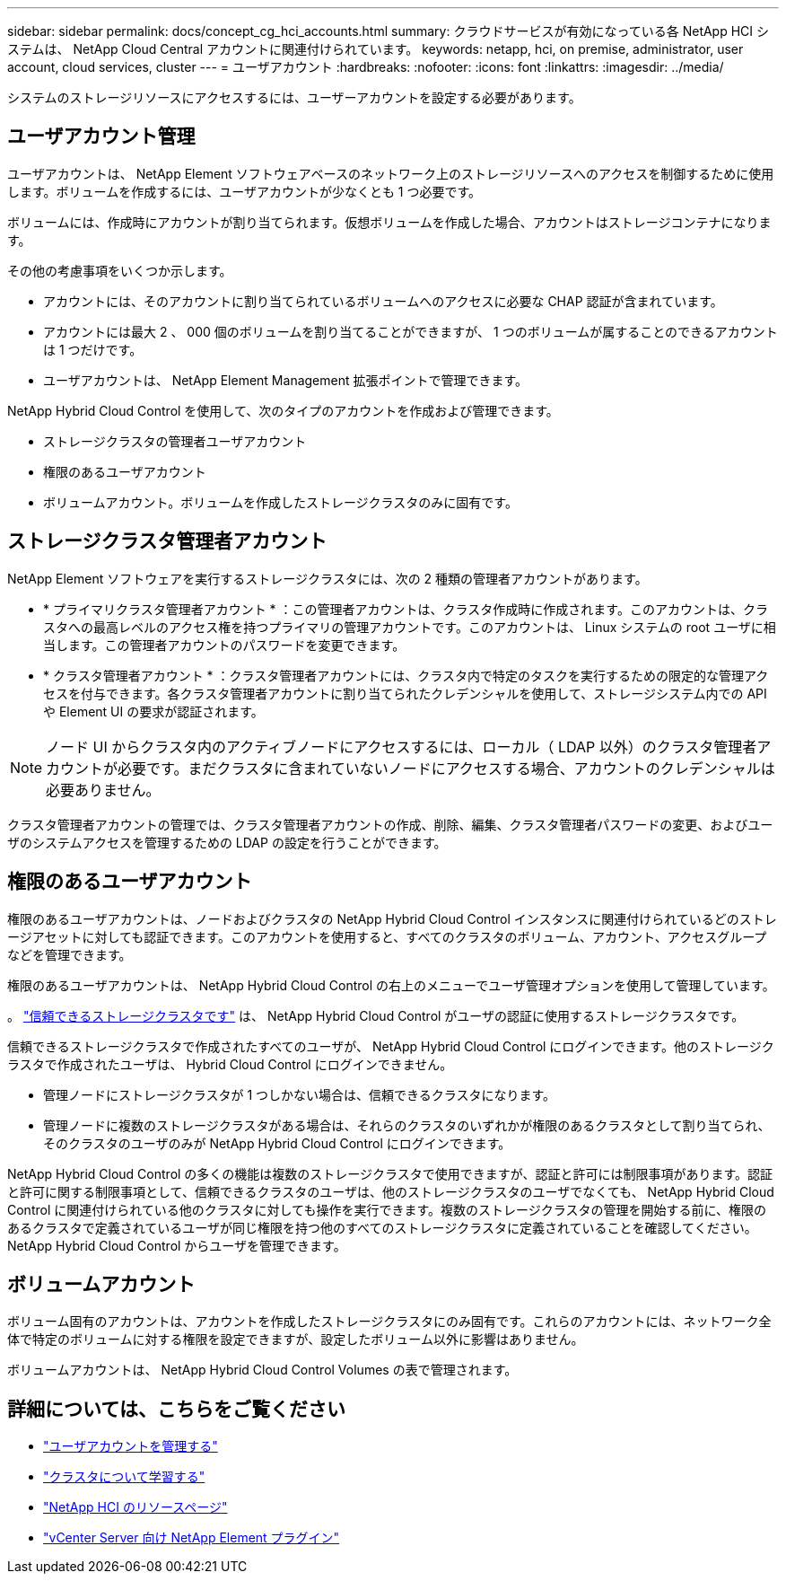 ---
sidebar: sidebar 
permalink: docs/concept_cg_hci_accounts.html 
summary: クラウドサービスが有効になっている各 NetApp HCI システムは、 NetApp Cloud Central アカウントに関連付けられています。 
keywords: netapp, hci, on premise, administrator, user account, cloud services, cluster 
---
= ユーザアカウント
:hardbreaks:
:nofooter: 
:icons: font
:linkattrs: 
:imagesdir: ../media/


[role="lead"]
システムのストレージリソースにアクセスするには、ユーザーアカウントを設定する必要があります。



== ユーザアカウント管理

ユーザアカウントは、 NetApp Element ソフトウェアベースのネットワーク上のストレージリソースへのアクセスを制御するために使用します。ボリュームを作成するには、ユーザアカウントが少なくとも 1 つ必要です。

ボリュームには、作成時にアカウントが割り当てられます。仮想ボリュームを作成した場合、アカウントはストレージコンテナになります。

その他の考慮事項をいくつか示します。

* アカウントには、そのアカウントに割り当てられているボリュームへのアクセスに必要な CHAP 認証が含まれています。
* アカウントには最大 2 、 000 個のボリュームを割り当てることができますが、 1 つのボリュームが属することのできるアカウントは 1 つだけです。
* ユーザアカウントは、 NetApp Element Management 拡張ポイントで管理できます。


NetApp Hybrid Cloud Control を使用して、次のタイプのアカウントを作成および管理できます。

* ストレージクラスタの管理者ユーザアカウント
* 権限のあるユーザアカウント
* ボリュームアカウント。ボリュームを作成したストレージクラスタのみに固有です。




== ストレージクラスタ管理者アカウント

NetApp Element ソフトウェアを実行するストレージクラスタには、次の 2 種類の管理者アカウントがあります。

* * プライマリクラスタ管理者アカウント * ：この管理者アカウントは、クラスタ作成時に作成されます。このアカウントは、クラスタへの最高レベルのアクセス権を持つプライマリの管理アカウントです。このアカウントは、 Linux システムの root ユーザに相当します。この管理者アカウントのパスワードを変更できます。
* * クラスタ管理者アカウント * ：クラスタ管理者アカウントには、クラスタ内で特定のタスクを実行するための限定的な管理アクセスを付与できます。各クラスタ管理者アカウントに割り当てられたクレデンシャルを使用して、ストレージシステム内での API や Element UI の要求が認証されます。



NOTE: ノード UI からクラスタ内のアクティブノードにアクセスするには、ローカル（ LDAP 以外）のクラスタ管理者アカウントが必要です。まだクラスタに含まれていないノードにアクセスする場合、アカウントのクレデンシャルは必要ありません。

クラスタ管理者アカウントの管理では、クラスタ管理者アカウントの作成、削除、編集、クラスタ管理者パスワードの変更、およびユーザのシステムアクセスを管理するための LDAP の設定を行うことができます。



== 権限のあるユーザアカウント

権限のあるユーザアカウントは、ノードおよびクラスタの NetApp Hybrid Cloud Control インスタンスに関連付けられているどのストレージアセットに対しても認証できます。このアカウントを使用すると、すべてのクラスタのボリューム、アカウント、アクセスグループなどを管理できます。

権限のあるユーザアカウントは、 NetApp Hybrid Cloud Control の右上のメニューでユーザ管理オプションを使用して管理しています。

。 link:concept_hci_clusters.html#authoritative-storage-clusters["信頼できるストレージクラスタです"] は、 NetApp Hybrid Cloud Control がユーザの認証に使用するストレージクラスタです。

信頼できるストレージクラスタで作成されたすべてのユーザが、 NetApp Hybrid Cloud Control にログインできます。他のストレージクラスタで作成されたユーザは、 Hybrid Cloud Control にログインできません。

* 管理ノードにストレージクラスタが 1 つしかない場合は、信頼できるクラスタになります。
* 管理ノードに複数のストレージクラスタがある場合は、それらのクラスタのいずれかが権限のあるクラスタとして割り当てられ、そのクラスタのユーザのみが NetApp Hybrid Cloud Control にログインできます。


NetApp Hybrid Cloud Control の多くの機能は複数のストレージクラスタで使用できますが、認証と許可には制限事項があります。認証と許可に関する制限事項として、信頼できるクラスタのユーザは、他のストレージクラスタのユーザでなくても、 NetApp Hybrid Cloud Control に関連付けられている他のクラスタに対しても操作を実行できます。複数のストレージクラスタの管理を開始する前に、権限のあるクラスタで定義されているユーザが同じ権限を持つ他のすべてのストレージクラスタに定義されていることを確認してください。NetApp Hybrid Cloud Control からユーザを管理できます。



== ボリュームアカウント

ボリューム固有のアカウントは、アカウントを作成したストレージクラスタにのみ固有です。これらのアカウントには、ネットワーク全体で特定のボリュームに対する権限を設定できますが、設定したボリューム以外に影響はありません。

ボリュームアカウントは、 NetApp Hybrid Cloud Control Volumes の表で管理されます。

[discrete]
== 詳細については、こちらをご覧ください

* link:task_hcc_manage_accounts.html["ユーザアカウントを管理する"]
* link:concept_hci_clusters.html["クラスタについて学習する"]
* https://www.netapp.com/hybrid-cloud/hci-documentation/["NetApp HCI のリソースページ"^]
* https://docs.netapp.com/us-en/vcp/index.html["vCenter Server 向け NetApp Element プラグイン"^]

